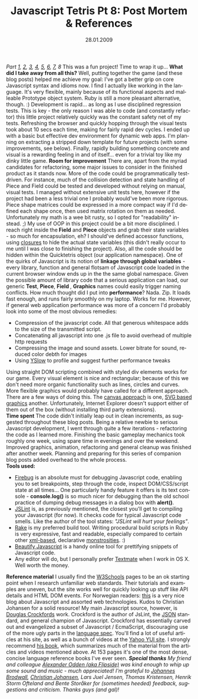 #+TITLE:     Javascript Tetris Pt 8: Post Mortem & References
#+EMAIL:     thomas@kjeldahlnilsson.net
#+DATE:      28.01.2009
#+DESCRIPTION:
#+KEYWORDS:
#+LANGUAGE:  en
#+OPTIONS: H:3 num:nil toc:nil @:t ::t |:t ^:t -:t f:t *:t <:t 
#+OPTIONS: TeX:t LaTeX:t skip:nil d:nil todo:t pri:nil tags:not-in-toc
#+INFOJS_OPT: view:nil toc:nil ltoc:t mouse:underline buttons:0 path:http://orgmode.org/org-info.js
#+EXPORT_SELECT_TAGS: export
#+EXPORT_EXCLUDE_TAGS: noexport
#+LINK_UP:
#+LINK_HOME:
#+XSLT:

#+BEGIN_HTML
  <em>Part <a href="http://kjeldahlnilsson.net/blog/?p=71">1</a>, <a href="http://kjeldahlnilsson.net/blog/?p=72">2</a>, <a href="http://kjeldahlnilsson.net/blog/?p=73">3</a>, <a href="http://kjeldahlnilsson.net/blog/?p=74">4</a>, <a href="http://kjeldahlnilsson.net/blog/?p=75">5</a>, <a href="http://kjeldahlnilsson.net/blog/?p=77">6</a>, <a href="http://kjeldahlnilsson.net/blog/?p=76">7</a>, 8</em>

This was a fun project! Time to wrap it up...

<strong>What did I take away from all this?</strong>

Well, putting together the game (and these blog posts) helped me achieve my goal: I've got a better grip on core Javascript syntax and idioms now. I find I actually like working in the language. It's very flexible, mainly because of its functional aspects and malleable Prototype object system. Ruby is still a more pleasant alternative, though. :)

Development is rapid... as long as I use disciplined regression tests. This is key - the only reason I was able to code (and constantly refactor) this little project relatively quickly was the constant safety net of my tests. Refreshing the browser and quickly hopping through the visual tests took about 10 secs each time, making for fairly rapid dev cycles.

I ended up with a basic but effective dev environment for dynamic web apps. I'm planning on extracting a stripped down template for future projects (with some improvements, see below).

Finally, rapidly building something concrete and visual is a rewarding feeling in and of itself... even for a trivial toy like my dinky little game.

<strong>Room for improvement</strong>

There are, apart from the myriad candidates for refactoring, some major issues to consider in the finished product as it stands now.

More of the code could be programmatically testdriven. For instance, much of the collision detection and state handling of Piece and Field could be tested and developed without relying on manual, visual tests. I managed without extensive unit tests here, however if the project had been a less trivial one I probably would've been more rigorous.

Piece shape matrices could be expressed in a more compact way if I'd defined each shape once, then used matrix rotation on them as needed. Unfortunately my math is a wee bit rusty, so I opted for "readability" instead. ;)

My use of OOP in this project could be a bit more disciplined. I reach right inside the<strong> Field</strong> and <strong>Piece</strong> objects and grab their state variables - so much for encapsulation, eh? I should've defined accessor functions, using <a title="Closure and private members" href="http://javascript.crockford.com/private.html" target="_blank">closures</a> to hide the actual state variables (this didn't really occur to me until I was close to finishing the project).

Also, all the code should be hidden within the Quicktetris object (our application namespace). One of the quirks of Javascript is its notion of <strong>linkage through global variables</strong> - every library, function and general flotsam of Javascript code loaded in the current browser window ends up in the the same global namespace. Given the possible amount of library code that a serious application can load, our generic <strong>Test</strong>, <strong>Piece</strong>, <strong>Field </strong>, <strong>Graphics</strong> names could easily trigger naming conflicts.

How much thought did I put into <strong>performance</strong>? Nada. Zip. It loads fast enough, and runs fairly smoothly on my laptop. Works for me. However, if general web application performance was more of a concern I'd probably look into some of the most obvious remedies:
<ul>
	<li>Compression of the javascript code. All that generous whitespace adds to the size of the transmitted script.</li>
	<li>Concatenating all javascript into one .js file to avoid overhead of multiple http requests</li>
	<li>Compressing the image and sound assets. Lower bitrate for sound, reduced color debth for images</li>
	<li>Using <a href="http://developer.yahoo.com/yslow/">YSlow</a> to profile and suggest further performance tweaks</li>
</ul>
Using straight DOM scripting combined with styled div elements works for our game. Every visual element is nice and rectangular; because of this we don't need more organic functionality such as lines, circles and curves. More flexible graphics would probably have called for a different approach. There are a few ways of doing this. The <a href="http://en.wikipedia.org/wiki/Canvas_(HTML_element)">canvas approach</a> is one, <a href="http://www.mozilla.org/projects/svg/">SVG based graphics</a> another. Unfortunately, Internet Explorer doesn't support either of them out of the box (without installing third party extensions).
<div>

<strong>Time spent</strong>

The code didn't initially leap out in clean increments, as suggested throughout these blog posts. Being a relative newbie to serious Javascript development, I went through quite a few iterations - refactoring the code as I learned more.

Finishing the basic gameplay mechanics took roughly one week, using spare time in evenings and over the weekend. Improved graphics, animation, refactoring and general cleanup was finished after another week. Planning and preparing for this series of companion blog posts added overhead to the whole process.</div>
<div>

<strong>Tools used:</strong>
<ul>
	<li><a title="Firebug" href="http://getfirebug.com/" target="_blank">Firebug</a> is an absolute must for debugging Javascript code, enabling you to set breakpoints, step through the code, inspect DOM/CSS/script state at all times... One particularly handy feature it offers is its text console - <strong>console.log()</strong> is so much nicer for debugging than the old school practice of dumping debug messages in a dialog box with <strong>alert()</strong>.</li>
	<li><a href="http://www.jslint.com/">JSLint</a> is, as previously mentioned, the closest you'll get to compiling your Javascript (for now). It checks code for typical Javascript code smells. Like the author of the tool states: <em>"JSLint will hurt your feelings"</em>.</li>
	<li><a title="Rake tutorial" href="http://www.railsenvy.com/2007/6/11/ruby-on-rails-rake-tutorial">Rake</a> is my preferred build tool. Writing procedural build scripts in Ruby is very expressive, fast and readable, especially compared to certain other <a title="Ant" href="http://ant.apache.org/">xml-based</a>, declarative <a title="Maven" href="http://maven.apache.org/">monstrosities</a>. :)</li>
	<li><a href="http://elfz.laacz.lv/beautify/">Beautify Javascript</a> is a handy online tool for prettifying snippets of Javascript code.</li>
	<li>Any editor will do, but I personally prefer <a href="http://macromates.com/">Textmate</a> when I work in OS X. Well worth the money.</li>
</ul>
<strong>Reference material</strong>

I usually find the <a href="http://www.w3schools.com/">W3Schools</a> pages to be an ok starting point when I research unfamiliar web standards. Their tutorials and examples are uneven, but the site works well for quickly looking up stuff like API details and HTML DOM events.

For Norwegian readers: <a title="Christian Johansen blog" href="http://www.cjohansen.no/arkiv">this</a> is a very nice blog about Javascript and assorted web technologies. Kudos to Christian Johansen for a solid resource!

<img class="alignnone size-full wp-image-273" title="javascriptgoodpartscover" src="http://kjeldahlnilsson.net/images/uploads/2009/01/javascriptgoodpartscover.jpg" alt="javascriptgoodpartscover" width="395" height="408" />

My main Javascript source, however, is <a href="http://en.wikipedia.org/wiki/Douglas_Crockford">Douglas Crockfords</a> work. Crockford is the author of JsLint, the <a href="http://json.org/">JSON</a> standard, and general champion of Javascript. Crockford has essentially carved out and evangelized a subset of Javascript / EcmaScript, discouraging use of the more ugly parts in the <a title="ECMAScript spec (Wikipedia)" href="http://en.wikipedia.org/wiki/ECMAScript">language spec</a>. You'll find a lot of useful articles at his site, as well as a bunch of videos at the <a href="http://developer.yahoo.com/yui/theater/">Yahoo YUI site</a>.

I strongly recommend <a href="http://www.amazon.com/JavaScript-Good-Parts-Douglas-Crockford/dp/0596517742">his book</a>, which summarizes much of the material from the articles and videos mentioned above. At 153 pages it's one of the most dense, concise language reference books I've ever seen.

<em>
<strong>Special thanks</strong>

My friend and colleague <a href="http://www.flipsideremix.com/">Alexander Odden (aka Flipside)</a> was kind enough to whip up some sound and music - much appreciated!

I'm grateful to <a title="Johannes Brodwalls blog" href="http://brodwall.com/johannes/blog/">Johannes Brodwall</a>, <a title="Christian Johansens blog" href="http://www.cjohansen.no/">Christian Johansen</a>, Lars Juel Jensen, Thomas Kristensen, Henrik Storm Ofteland and Bente Storåker for (sometimes heeded) feedback, suggestions and criticism. Thanks guys (and gal)!</em>

</div>
#+END_HTML
